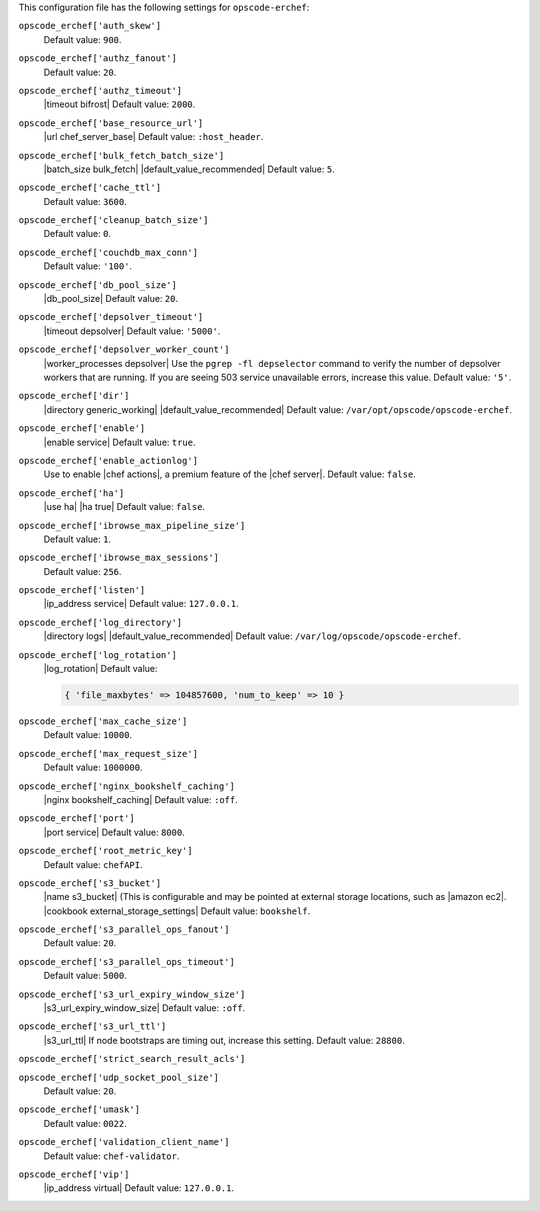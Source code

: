 .. The contents of this file may be included in multiple topics (using the includes directive).
.. The contents of this file should be modified in a way that preserves its ability to appear in multiple topics.


This configuration file has the following settings for ``opscode-erchef``:

``opscode_erchef['auth_skew']``
   Default value: ``900``.

``opscode_erchef['authz_fanout']``
   Default value: ``20``.

``opscode_erchef['authz_timeout']``
   |timeout bifrost| Default value: ``2000``.

``opscode_erchef['base_resource_url']``
   |url chef_server_base| Default value: ``:host_header``.

``opscode_erchef['bulk_fetch_batch_size']``
   |batch_size bulk_fetch| |default_value_recommended| Default value: ``5``.

``opscode_erchef['cache_ttl']``
   Default value: ``3600``.

``opscode_erchef['cleanup_batch_size']``
   Default value: ``0``.

``opscode_erchef['couchdb_max_conn']``
   Default value: ``'100'``.

``opscode_erchef['db_pool_size']``
   |db_pool_size| Default value: ``20``.

``opscode_erchef['depsolver_timeout']``
   |timeout depsolver| Default value: ``'5000'``.

``opscode_erchef['depsolver_worker_count']``
   |worker_processes depsolver| Use the ``pgrep -fl depselector`` command to verify the number of depsolver workers that are running. If you are seeing 503 service unavailable errors, increase this value. Default value: ``'5'``.

``opscode_erchef['dir']``
   |directory generic_working| |default_value_recommended| Default value: ``/var/opt/opscode/opscode-erchef``.

``opscode_erchef['enable']``
   |enable service| Default value: ``true``.

``opscode_erchef['enable_actionlog']``
   Use to enable |chef actions|, a premium feature of the |chef server|. Default value: ``false``.

``opscode_erchef['ha']``
   |use ha| |ha true| Default value: ``false``.

``opscode_erchef['ibrowse_max_pipeline_size']``
   Default value: ``1``.

``opscode_erchef['ibrowse_max_sessions']``
   Default value: ``256``.

``opscode_erchef['listen']``
   |ip_address service| Default value: ``127.0.0.1``.

``opscode_erchef['log_directory']``
   |directory logs| |default_value_recommended| Default value: ``/var/log/opscode/opscode-erchef``.

``opscode_erchef['log_rotation']``
   |log_rotation| Default value:

   .. code-block:: ruby

      { 'file_maxbytes' => 104857600, 'num_to_keep' => 10 }

``opscode_erchef['max_cache_size']``
   Default value: ``10000``.

``opscode_erchef['max_request_size']``
   Default value: ``1000000``.

``opscode_erchef['nginx_bookshelf_caching']``
   |nginx bookshelf_caching| Default value: ``:off``.

``opscode_erchef['port']``
   |port service| Default value: ``8000``.

``opscode_erchef['root_metric_key']``
   Default value: ``chefAPI``.

``opscode_erchef['s3_bucket']``
   |name s3_bucket| (This is configurable and may be pointed at external storage locations, such as |amazon ec2|. |cookbook external_storage_settings| Default value: ``bookshelf``.

``opscode_erchef['s3_parallel_ops_fanout']``
   Default value: ``20``.

``opscode_erchef['s3_parallel_ops_timeout']``
   Default value: ``5000``.

``opscode_erchef['s3_url_expiry_window_size']``
   |s3_url_expiry_window_size| Default value: ``:off``.

``opscode_erchef['s3_url_ttl']``
   |s3_url_ttl| If node bootstraps are timing out, increase this setting. Default value: ``28800``.

``opscode_erchef['strict_search_result_acls']``
   .. include:: ../../includes_settings/includes_settings_strict_search_result_acls.rst

``opscode_erchef['udp_socket_pool_size']``
   Default value: ``20``.

``opscode_erchef['umask']``
   Default value: ``0022``.

``opscode_erchef['validation_client_name']``
   Default value: ``chef-validator``.

``opscode_erchef['vip']``
   |ip_address virtual| Default value: ``127.0.0.1``.
